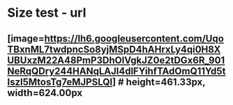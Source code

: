* Size test - url
**  [image=https://lh6.googleusercontent.com/UqoTBxnML7twdpncSo8yjMSpD4hAHrxLy4qi0H8XUBUxzM22A48PmP3DhOlVgkJZ0e2tDGx6R_901NeRqQDry244HANqLAJl4dlFYihfTAdOmQ11Yd5tIszl5MtosTg7eMJPSLQI] # height=461.33px, width=624.00px